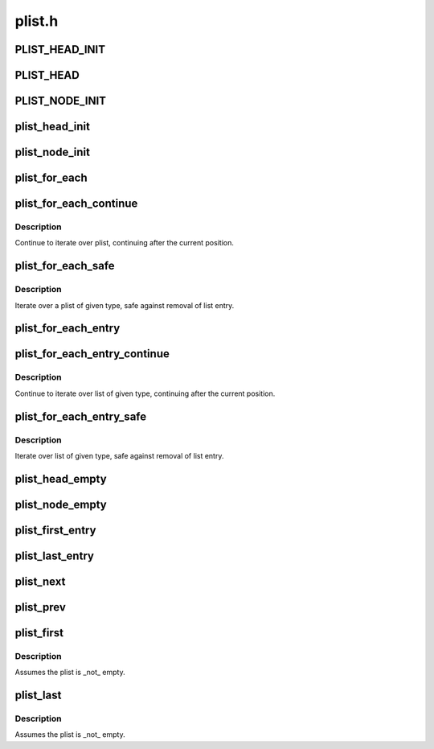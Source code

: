 .. -*- coding: utf-8; mode: rst -*-

=======
plist.h
=======


.. _`plist_head_init`:

PLIST_HEAD_INIT
===============

.. c:function:: PLIST_HEAD_INIT ( head)

    static struct plist_head initializer

    :param head:
        struct plist_head variable name



.. _`plist_head`:

PLIST_HEAD
==========

.. c:function:: PLIST_HEAD ( head)

    declare and init plist_head

    :param head:
        name for struct plist_head variable



.. _`plist_node_init`:

PLIST_NODE_INIT
===============

.. c:function:: PLIST_NODE_INIT ( node,  __prio)

    static struct plist_node initializer

    :param node:
        struct plist_node variable name

    :param __prio:
        initial node priority



.. _`plist_head_init`:

plist_head_init
===============

.. c:function:: void plist_head_init (struct plist_head *head)

    dynamic struct plist_head initializer

    :param struct plist_head \*head:
        :c:type:`struct plist_head <plist_head>` pointer



.. _`plist_node_init`:

plist_node_init
===============

.. c:function:: void plist_node_init (struct plist_node *node, int prio)

    Dynamic struct plist_node initializer

    :param struct plist_node \*node:
        :c:type:`struct plist_node <plist_node>` pointer

    :param int prio:
        initial node priority



.. _`plist_for_each`:

plist_for_each
==============

.. c:function:: plist_for_each ( pos,  head)

    iterate over the plist

    :param pos:
        the type * to use as a loop counter

    :param head:
        the head for your list



.. _`plist_for_each_continue`:

plist_for_each_continue
=======================

.. c:function:: plist_for_each_continue ( pos,  head)

    continue iteration over the plist

    :param pos:
        the type * to use as a loop cursor

    :param head:
        the head for your list



.. _`plist_for_each_continue.description`:

Description
-----------

Continue to iterate over plist, continuing after the current position.



.. _`plist_for_each_safe`:

plist_for_each_safe
===================

.. c:function:: plist_for_each_safe ( pos,  n,  head)

    iterate safely over a plist of given type

    :param pos:
        the type * to use as a loop counter

    :param n:
        another type * to use as temporary storage

    :param head:
        the head for your list



.. _`plist_for_each_safe.description`:

Description
-----------

Iterate over a plist of given type, safe against removal of list entry.



.. _`plist_for_each_entry`:

plist_for_each_entry
====================

.. c:function:: plist_for_each_entry ( pos,  head,  mem)

    iterate over list of given type

    :param pos:
        the type * to use as a loop counter

    :param head:
        the head for your list

    :param mem:
        the name of the list_head within the struct



.. _`plist_for_each_entry_continue`:

plist_for_each_entry_continue
=============================

.. c:function:: plist_for_each_entry_continue ( pos,  head,  m)

    continue iteration over list of given type

    :param pos:
        the type * to use as a loop cursor

    :param head:
        the head for your list

    :param m:
        the name of the list_head within the struct



.. _`plist_for_each_entry_continue.description`:

Description
-----------

Continue to iterate over list of given type, continuing after
the current position.



.. _`plist_for_each_entry_safe`:

plist_for_each_entry_safe
=========================

.. c:function:: plist_for_each_entry_safe ( pos,  n,  head,  m)

    iterate safely over list of given type

    :param pos:
        the type * to use as a loop counter

    :param n:
        another type * to use as temporary storage

    :param head:
        the head for your list

    :param m:
        the name of the list_head within the struct



.. _`plist_for_each_entry_safe.description`:

Description
-----------

Iterate over list of given type, safe against removal of list entry.



.. _`plist_head_empty`:

plist_head_empty
================

.. c:function:: int plist_head_empty (const struct plist_head *head)

    return !0 if a plist_head is empty

    :param const struct plist_head \*head:
        :c:type:`struct plist_head <plist_head>` pointer



.. _`plist_node_empty`:

plist_node_empty
================

.. c:function:: int plist_node_empty (const struct plist_node *node)

    return !0 if plist_node is not on a list

    :param const struct plist_node \*node:
        :c:type:`struct plist_node <plist_node>` pointer



.. _`plist_first_entry`:

plist_first_entry
=================

.. c:function:: plist_first_entry ( head,  type,  member)

    get the struct for the first entry

    :param head:
        the :c:type:`struct plist_head <plist_head>` pointer

    :param type:
        the type of the struct this is embedded in

    :param member:
        the name of the list_head within the struct



.. _`plist_last_entry`:

plist_last_entry
================

.. c:function:: plist_last_entry ( head,  type,  member)

    get the struct for the last entry

    :param head:
        the :c:type:`struct plist_head <plist_head>` pointer

    :param type:
        the type of the struct this is embedded in

    :param member:
        the name of the list_head within the struct



.. _`plist_next`:

plist_next
==========

.. c:function:: plist_next ( pos)

    get the next entry in list

    :param pos:
        the type * to cursor



.. _`plist_prev`:

plist_prev
==========

.. c:function:: plist_prev ( pos)

    get the prev entry in list

    :param pos:
        the type * to cursor



.. _`plist_first`:

plist_first
===========

.. c:function:: struct plist_node *plist_first (const struct plist_head *head)

    return the first node (and thus, highest priority)

    :param const struct plist_head \*head:
        the :c:type:`struct plist_head <plist_head>` pointer



.. _`plist_first.description`:

Description
-----------

Assumes the plist is _not_ empty.



.. _`plist_last`:

plist_last
==========

.. c:function:: struct plist_node *plist_last (const struct plist_head *head)

    return the last node (and thus, lowest priority)

    :param const struct plist_head \*head:
        the :c:type:`struct plist_head <plist_head>` pointer



.. _`plist_last.description`:

Description
-----------

Assumes the plist is _not_ empty.

